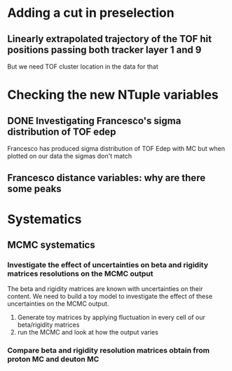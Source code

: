 * Adding a cut in preselection
** Linearly extrapolated trajectory of the TOF hit positions passing both tracker layer 1 and 9
But we need TOF cluster location in the data for that

* Checking the new NTuple variables
** DONE Investigating Francesco's sigma distribution of TOF edep
Francesco has produced sigma distribution of TOF Edep with MC but when plotted on our data the sigmas don't match
** Francesco distance variables: why are there some peaks


* Systematics
** MCMC systematics
*** Investigate the effect of uncertainties on beta and rigidity matrices resolutions on the MCMC output
The beta and rigidity matrices are known with uncertainties on their content.
We need to build a toy model to investigate the effect of these uncertainties on the MCMC output.
1. Generate toy matrices by applying fluctuation in every cell of our beta/rigidity matrices
2. run the MCMC and look at how the output varies

*** Compare beta and rigidity resolution matrices obtain from proton MC and deuton MC


